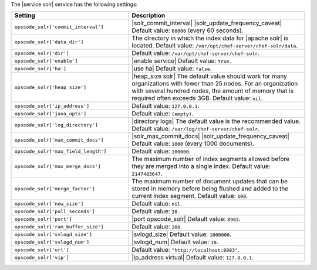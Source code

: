 .. The contents of this file are included in multiple topics.
.. This file should not be changed in a way that hinders its ability to appear in multiple documentation sets.

The |service solr| service has the following settings:

.. list-table::
   :widths: 200 300
   :header-rows: 1

   * - Setting
     - Description
   * - ``opscode_solr['commit_interval']``
     - |solr_commit_interval| |solr_update_frequency_caveat| Default value: ``60000`` (every 60 seconds).
   * - ``opscode_solr['data_dir']``
     - The directory in which the index data for |apache solr| is located. Default value: ``/var/opt/chef-server/chef-solr/data``.
   * - ``opscode_solr['dir']``
     - Default value: ``/var/opt/chef-server/chef-solr``.
   * - ``opscode_solr['enable']``
     - |enable service| Default value: ``true``.
   * - ``opscode_solr['ha']``
     - |use ha| Default value: ``false``.
   * - ``opscode_solr['heap_size']``
     - |heap_size solr| The default value should work for many organizations with fewer than 25 nodes. For an organization with several hundred nodes, the amount of memory that is required often exceeds 3GB. Default value: ``nil``.
   * - ``opscode_solr['ip_address']``
     - Default value: ``127.0.0.1``.
   * - ``opscode_solr['java_opts']``
     - Default value: ``(empty)``.
   * - ``opscode_solr['log_directory']``
     - |directory logs| The default value is the recommended value. Default value: ``/var/log/chef-server/chef-solr``.
   * - ``opscode_solr['max_commit_docs']``
     - |solr_max_commit_docs| |solr_update_frequency_caveat| Default value: ``1000`` (every 1000 documents).
   * - ``opscode_solr['max_field_length']``
     - Default value: ``100000``.
   * - ``opscode_solr['max_merge_docs']``
     - The maximum number of index segments allowed before they are merged into a single index. Default value: ``2147483647``.
   * - ``opscode_solr['merge_factor']``
     - The maximum number of document updates that can be stored in memory before being flushed and added to the current index segment. Default value: ``100``.
   * - ``opscode_solr['new_size']``
     - Default value: ``nil``.
   * - ``opscode_solr['poll_seconds']``
     - Default value: ``20``.
   * - ``opscode_solr['port']``
     - |port opscode_solr| Default value: ``8983``.
   * - ``opscode_solr['ram_buffer_size']``
     - Default value: ``200``.
   * - ``opscode_solr['svlogd_size']``
     - |svlogd_size| Default value: ``1000000``.
   * - ``opscode_solr['svlogd_num']``
     - |svlogd_num| Default value: ``10``.
   * - ``opscode_solr['url']``
     - Default value: ``"http://localhost:8983"``.
   * - ``opscode_solr['vip']``
     - |ip_address virtual| Default value: ``127.0.0.1``.





